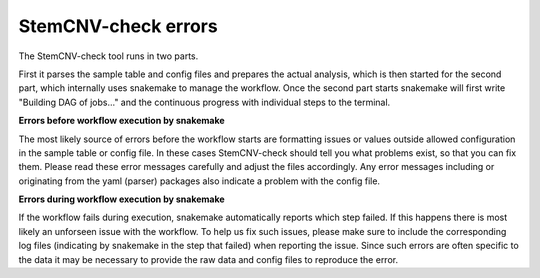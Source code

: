.. _issues-intro:

StemCNV-check errors
======================

The StemCNV-check tool runs in two parts. 

First it parses the sample table and config files and prepares the actual analysis,
which is then started for the second part, which internally uses snakemake to manage the workflow.
Once the second part starts snakemake will first write "Building DAG of jobs..." and the continuous progress with individual 
steps to the terminal.

**Errors before workflow execution by snakemake**

The most likely source of errors before the workflow starts are formatting issues or values outside allowed configuration
in the sample table or config file. In these cases StemCNV-check should tell you what problems exist, so that you can fix them.
Please read these error messages carefully and adjust the files accordingly.  
Any error messages including or originating from the yaml (parser) packages also indicate a problem with the config file.


**Errors during workflow execution by snakemake**

If the workflow fails during execution, snakemake automatically reports which step failed. If this happens there is most 
likely an unforseen issue with the workflow. To help us fix such issues, please make sure to include the corresponding 
log files (indicating by snakemake in the step that failed) when reporting the issue. Since such errors are often specific 
to the data it may be necessary to provide the raw data and config files to reproduce the error.

